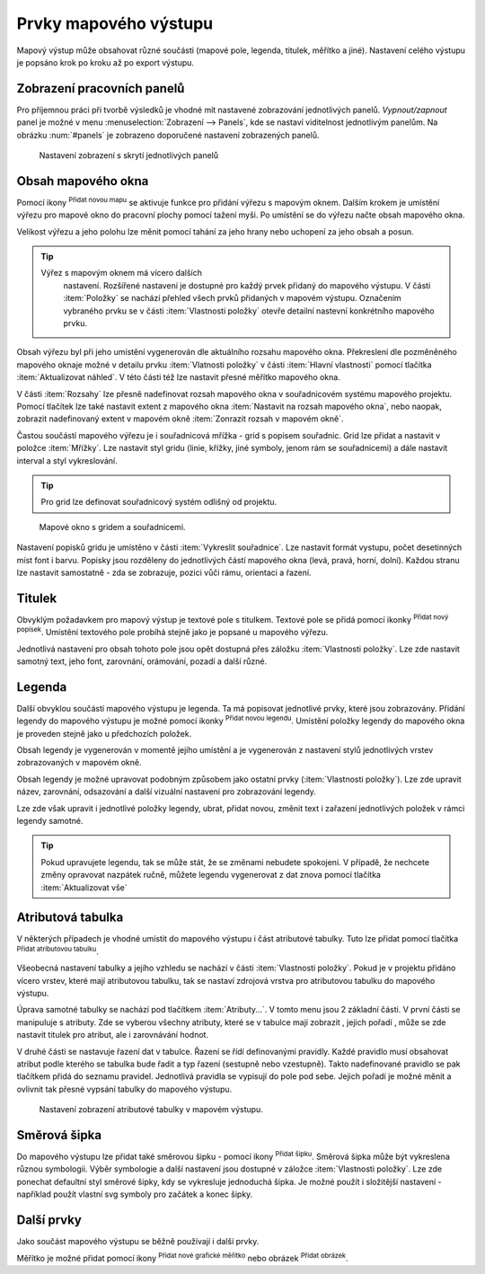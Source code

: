.. |add_map| image:: ../images/icon/mActionAddMap.png
   :width: 1.5em
.. |add_label| image:: ../images/icon/mActionLabel.png
   :width: 1.5em
.. |add_legend| image:: ../images/icon/mActionAddLegend.png
   :width: 1.5em
.. |add_scale| image:: ../images/icon/mActionScaleBar.png
   :width: 1.5em
.. |add_image| image:: ../images/icon/mActionAddImage.png
   :width: 1.5em 
.. |add_arrow| image:: ../images/icon/mActionAddArrow.png
   :width: 1.5em
.. |add_attributes| image:: ../images/icon/grass_edit_attributes.png
   :width: 1.5em
.. |up| image:: ../images/icon/symbologyUp.png
   :width: 1.5em
.. |down| image:: ../images/icon/symbologyDown.png
   :width: 1.5em
.. |add| image:: ../images/icon/symbologyAdd.png
   :width: 1.5em  
.. |remove| image:: ../images/icon/symbologyRemove.png
   :width: 1.5em 

Prvky mapového výstupu
----------------------

Mapový výstup může obsahovat různé součásti (mapové pole, legenda,
titulek, měřítko a jiné). Nastavení celého výstupu je popsáno krok po
kroku až po export výstupu.

Zobrazení pracovních panelů
^^^^^^^^^^^^^^^^^^^^^^^^^^^
Pro příjemnou práci při tvorbě výsledků je vhodné mít nastavené 
zobrazování jednotlivých panelů. *Vypnout/zapnout* panel je možné v menu
:menuselection:`Zobrazení --> Panels`, kde se nastaví viditelnost 
jednotlivým panelům. Na obrázku :num:`#panels` je zobrazeno doporučené 
nastavení zobrazených panelů.

.. _panels:
   
.. figure:: images/panels.png
 
            Nastavení zobrazení s skrytí jednotlivých panelů

 
Obsah mapového okna
^^^^^^^^^^^^^^^^^^^

Pomocí ikony |add_map| :sup:`Přidat novou mapu` se aktivuje funkce pro 
přidání výřezu s mapovým oknem. Dalším krokem je umístění výřezu pro 
mapové okno do pracovní plochy pomocí tažení myši.  Po umístění se do 
výřezu načte obsah mapového okna.

.. figure:: images/map_input.png
   :class: large
   :scale-latex: 80
 
            Výřez s obsahem mapového okna a jeho detailní nastavení.
       
Velikost výřezu a jeho polohu lze měnit pomocí tahání za jeho hrany
nebo uchopení za jeho obsah a posun.

.. tip:: Výřez s mapovým oknem má vícero dalších
         nastavení. Rozšířené nastavení je dostupné pro každý
         prvek přidaný do mapového výstupu. V části :item:`Položky`
         se nachází přehled všech prvků přidaných v mapovém
         výstupu. Označením vybraného prvku se v části :item:`Vlastnosti
         položky` otevře detailní nastevní konkrétního mapového prvku.
        
        .. figure:: images/map_items.png
           :class: small
           :scale-latex: 30
 
           Výřez s obsahem mapového okna a jeho detailní nastavení.
           
Obsah výřezu byl při jeho umístění vygenerován dle aktuálního rozsahu
mapového okna. Překreslení dle pozměněného mapového oknaje možné v
detailu prvku :item:`Vlatnosti položky` v části :item:`Hlavní vlastnosti`
pomocí tlačítka :item:`Aktualizovat náhled`. V této části též lze nastavit
přesné měřítko mapového okna.

V části :item:`Rozsahy` lze přesně nadefinovat rozsah mapového okna v
souřadnicovém systému mapového projektu. Pomocí tlačítek lze také
nastavit extent z mapového okna :item:`Nastavit na rozsah mapového okna`, 
nebo naopak, zobrazit nadefinovaný extent v mapovém okně :item:`Zonrazit rozsah
v mapovém okně`.

.. figure:: images/map_main_properties.png
   :class: small
   :scale-latex: 30
 
            Nastavení měřítka a extentu pro mapové okno.
       
Častou součástí mapového výřezu je i souřadnicová mřížka - grid s
popisem souřadnic. Grid lze přidat a nastavit v položce
:item:`Mřížky`. Lze nastavit styl gridu (linie, křížky, jiné symboly,
jenom rám se souřadnicemi) a dále nastavit interval a styl
vykreslování.

.. tip:: Pro grid lze definovat souřadnicový systém odlišný od
             projektu.

.. figure:: images/map_coordinates.png

            Mapové okno s gridem a souřadnicemi.
       
.. figure:: images/map_grids.png
   :class: small
   :scale-latex: 30
        
            Nastavení gridu pro mapové okno.
 
Nastavení popisků gridu je umístěno v části :item:`Vykreslit
souřadnice`. Lze nastavit formát vystupu, počet desetinných míst font
i barvu.  Popisky jsou rozděleny do jednotlivých částí mapového okna
(levá, pravá, horní, dolní). Každou stranu lze nastavit samostatně -
zda se zobrazuje, pozici vůči rámu, orientaci a řazení.

.. figure:: images/map_decoration.png
   :class: small
   :scale-latex: 30
 
       Nastavení zobrazování popisových souřadnic gridu.


Titulek
^^^^^^^

Obvyklým požadavkem pro mapový výstup je textové pole s titulkem.
Textové pole se přidá pomocí ikonky |add_label| :sup:`Přidat nový 
popísek`. Umístění textového pole probíhá stejně jako je popsané 
u mapového výřezu.

Jednotlivá nastavení pro obsah tohoto pole jsou opět dostupná přes
záložku :item:`Vlastnosti položky`. Lze zde nastavit samotný text, jeho
font, zarovnání, orámování, pozadí a další různé.


Legenda
^^^^^^^
Další obvyklou součástí mapového výstupu je legenda. Ta má popisovat
jednotlivé prvky, které jsou zobrazovány.  Přidání legendy do mapového
výstupu je možné pomocí ikonky |add_legend| :sup:`Přidat novou legendu`.
Umístění položky legendy do mapového okna je proveden stejně jako u 
předchozích položek.

Obsah legendy je vygenerován v momentě jejího umístění a je
vygenerován z nastavení stylů jednotlivých vrstev zobrazovaných v
mapovém okně.

Obsah legendy je možné upravovat podobným způsobem jako ostatní prvky
(:item:`Vlastnosti položky`). Lze zde upravit název, zarovnání,
odsazování a další vizuální nastavení pro zobrazování legendy.

Lze zde však upravit i jednotlivé položky legendy, ubrat, přidat
novou, změnit text i zařazení jednotlivých položek v rámci legendy
samotné.

.. figure:: images/composer_legend.png
   :class: large
   :scale-latex: 80
 
   Přidaná legenda a úprava jejich položek


.. tip:: Pokud upravujete legendu, tak se může stát, že se změnami
         nebudete spokojeni. V případě, že nechcete změny
         opravovat nazpátek ručně, můžete legendu vygenerovat z
         dat znova pomocí tlačítka :item:`Aktualizovat vše`


Atributová tabulka
^^^^^^^^^^^^^^^^^^

V některých případech je vhodné umístit do mapového výstupu i část
atributové tabulky. Tuto lze přidat pomocí tlačítka |add_attributes| 
:sup:`Přidat atributovou tabulku`.

Všeobecná nastavení tabulky a jejího vzhledu se nachází v části
:item:`Vlastnosti položky`. Pokud je v projektu přidáno vícero vrstev,
které mají atributovou tabulku, tak se nastaví zdrojová vrstva pro
atributovou tabulku do mapového výstupu.

.. figure:: images/composer_table.png
   :class: large
   :scale-latex: 80
 
   Atributová tabulka vybrané vrstvy přidaná v mapovém výstupu.
       
Úprava samotné tabulky se nachází pod tlačítkem
:item:`Atributy...`. V tomto menu jsou 2 základní části. V první
části se manipuluje s atributy. Zde se vyberou všechny atributy, které
se v tabulce mají zobrazit |add| |remove|, jejich pořadí |up| |down|,
může se zde nastavit titulek pro atribut, ale i zarovnávání hodnot.

V druhé části se nastavuje řazení dat v tabulce. Řazení se řídí
definovanými pravidly. Každé pravidlo musí obsahovat atribut podle
kterého se tabulka bude řadit a typ řazení (sestupně nebo
vzestupně). Takto nadefinované pravidlo se pak tlačítkem |add| přidá
do seznamu pravidel. Jednotlivá pravidla se vypisují do pole pod
sebe. Jejich pořadí je možné měnit a ovlivnit tak přesné vypsání
tabulky do mapového výstupu.
       
.. figure:: images/attribute_setting.png

   Nastavení zobrazení atributové tabulky v mapovém výstupu.
 
Směrová šipka
^^^^^^^^^^^^^ 

Do mapového výstupu lze přidat také směrovou šipku - pomocí ikony
|add_arrow| :sup:`Přidat šipku`. Směrová šipka může být vykreslena 
různou symbologii. Výběr symbologie a další nastavení jsou dostupné 
v záložce :item:`Vlastnosti položky`. Lze zde ponechat defaultní styl 
směrové šipky, kdy se vykresluje jednoduchá šipka. Je možné použít i
složitější nastavení - například použít vlastní svg symboly pro
začátek a konec šipky.

.. figure:: images/arrow.png
   :class: small
   :scale-latex: 30 
 
       Detailní nastavení směrové šipky.

.. todo:: zeptat se jak detailně popisovat výběra tvorbu symbologie.
 
Další prvky
^^^^^^^^^^^

Jako součást mapového výstupu se běžně používají i další prvky.

Měřítko je možné přidat pomocí ikony |add_scale| :sup:`Přidat nové 
grafické měřítko` nebo obrázek |add_image| :sup:`Přidat obrázek`.
